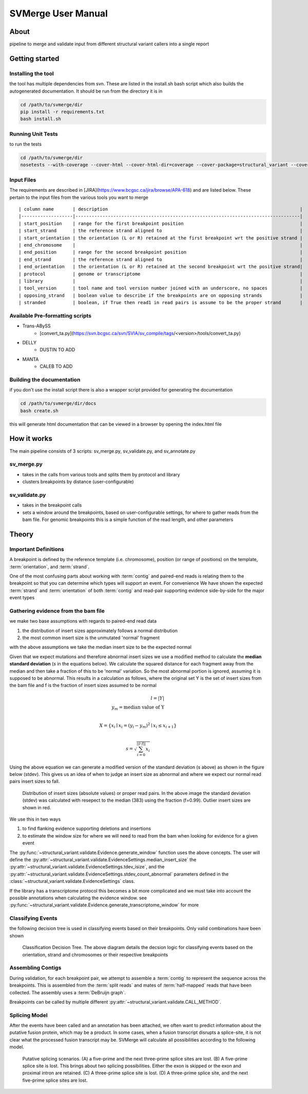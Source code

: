 SVMerge User Manual
====================

About
--------------------

pipeline to merge and validate input from different structural variant callers into a single report

Getting started
--------------------

Installing the tool
....................

the tool has multiple dependencies from svn. These are listed in the install.sh bash script which also builds the autogenerated documentation. It should be run from the directory it is in

.. code-block:: bash

    cd /path/to/svmerge/dir
    pip install -r requirements.txt
    bash install.sh


Running Unit Tests
....................

to run the tests

.. code-block:: bash

    cd /path/to/svmerge/dir
    nosetests --with-coverage --cover-html --cover-html-dir=coverage --cover-package=structural_variant --cover-package=tools --cover-erase

Input Files
....................

The requirements are described in [JIRA](https://www.bcgsc.ca/jira/browse/APA-618) and are listed below.
These pertain to the input files from the various tools you want to merge

::

    | column name       | description                                                                       |
    |-------------------|-----------------------------------------------------------------------------------|
    | start_position    | range for the first breakpoint position                                           |
    | start_strand      | the reference strand aligned to                                                   |
    | start_orientation | the orientation (L or R) retained at the first breakpoint wrt the positive strand |
    | end_chromosome    |                                                                                   |
    | end_position      | range for the second breakpoint position                                          |
    | end_strand        | the reference strand aligned to                                                   |
    | end_orientation   | the orientation (L or R) retained at the second breakpoint wrt the positive strand|
    | protocol          | genome or transcriptome                                                           |
    | library           |                                                                                   |
    | tool_version      | tool name and tool version number joined with an underscore, no spaces            |
    | opposing_strand   | boolean value to describe if the breakpoints are on opposing strands              |
    | stranded          | boolean, if True then read1 in read pairs is assume to be the proper strand       |

Available Pre-formatting scripts
.................................

- Trans-ABySS
    - [convert_ta.py](https://svn.bcgsc.ca/svn/SVIA/sv_compile/tags/<version>/tools/convert_ta.py)
- DELLY
    - DUSTIN TO ADD
- MANTA
    - CALEB TO ADD

Building the documentation
...........................

if you don't use the install script there is also a wrapper script provided for generating the documentation

.. code-block:: bash

    cd /path/to/svmerge/dir/docs
    bash create.sh

this will generate html documentation that can be viewed in a browser by opening the index.html file

How it works
--------------------

The main pipeline consists of 3 scripts: sv_merge.py, sv_validate.py, and sv_annotate.py

sv_merge.py
....................

- takes in the calls from various tools and splits them by protocol and library
- clusters breakpoints by distance (user-configurable)

sv_validate.py
....................

- takes in the breakpoint calls
- sets a window around the breakpoints, based on user-configurable settings, for where to gather reads from the bam file. For genomic breakpoints this is a simple function of the read length, and other parameters


Theory
--------------------

Important Definitions
........................

A breakpoint is defined by the reference template (i.e. chromosome), position (or range of positions) on the template, :term:`orientation`, and :term:`strand`.

One of the most confusing parts about working with :term:`contig` and paired-end reads is relating them to the breakpoint so that you can determine which types will support an event. For convenience We have shown the expected :term:`strand` and :term:`orientation` of both :term:`contig` and read-pair supporting evidence side-by-side for the major event types

.. image:: _static/svmerge_read_pairs_vs_contigs_evidence.svg

Gathering evidence from the bam file
......................................

we make two base assumptions with regards to paired-end read data

1. the distribution of insert sizes approximately follows a normal distribution
2. the most common insert size is the unmutated 'normal' fragment

with the above assumptions we take the median insert size to be the expected normal

Given that we expect mutations and therefore abnormal insert sizes we use a modified method to calculate the **median standard deviation** (*s* in the equations below). We calculate the squared distance for each fragment away from the median and then take a fraction of this to be 'normal' variation. So the most abnormal portion is ignored, assuming it is supposed to be abnormal. This results in a calculation as follows, where the original set Y is the set of insert sizes from the bam file and f is the fraction of insert sizes assumed to be normal

.. math::

    l = |Y| \\
    y_m = \text{median value of Y}\\

    X = \left\{ x_i \mid x_i = (y_i - y_m)^2 \mid x_i \leq x_{i+1}\right\} \\

    s = \sqrt{\sum_{i=0}^{||l \cdot f||}{x_i}}

Using the above equation we can generate a modified version of the standard deviation (s above) as shown in the figure below (stdev). This gives us an idea of when to judge an insert size as abnormal and where we expect our normal read pairs insert sizes to fall.

.. figure::  _static/svmerge_insert_size_distrb.svg
    
    Distribution of insert sizes (absolute values) or proper read pairs. In the above image the standard deviation (stdev) was calculated with resepect to the median (383) using the fraction (f=0.99). Outlier insert sizes are shown in red.

We use this in two ways

1. to find flanking evidence supporting deletions and insertions
2. to estimate the window size for where we will need to read from the bam when looking for evidence for a given event
   
The :py:func:`~structural_variant.validate.Evidence.generate_window` function uses the above concepts. The user will define the :py:attr:`~structural_variant.validate.EvidenceSettings.median_insert_size` the :py:attr:`~structural_variant.validate.EvidenceSettings.tdev_isize`, and the :py:attr:`~structural_variant.validate.EvidenceSettings.stdev_count_abnormal` parameters defined in the :class:`~structural_variant.validate.EvidenceSettings` class.

If the library has a transcriptome protocol this becomes a bit more complicated and we must take into account the possible annotations when calculating the evidence window. see :py:func:`~structural_variant.validate.Evidence.generate_transcriptome_window` for more

Classifying Events
.....................

the following decision tree is used in classifying events based on their breakpoints. Only valid combinations have been shown

.. figure:: _static/svmerge_classification_tree.svg

    Classification Decision Tree. The above  diagram details the decsion logic for classifying events based on the orientation, strand and chromosomes or their respective breakpoints


Assembling Contigs
......................

During validation, for each breakpoint pair, we attempt to assemble a :term:`contig` to represent the sequence across the breakpoints. This is assembled from the :term:`split reads` and mates of :term:`half-mapped` reads that have been collected. The assembly uses a :term:`DeBruijn graph`.

Breakpoints can be called by multiple different :py:attr:`~structural_variant.validate.CALL_METHOD`.

Splicing Model
.....................

After the events have been called and an annotation has been attached, we often want to predict information about the putative fusion protein, which may be a product. In some cases, when a fusion transcript disrupts a splice-site, it is not clear what the processed fusion transcript may be. SVMerge will calculate all possibilities according to the following model.

.. figure:: _static/svmerge_splicing_model.svg
    
    Putative splicing scenarios. (A) a five-prime and the next three-prime splice sites are lost. (B) A five-prime splice site is lost. This brings about two splicing possibilities. Either the exon is skipped or the exon and proximal intron are retained. (C) A three-prime splice site is lost. (D) A three-prime splice site, and the next five-prime splice sites are lost.
